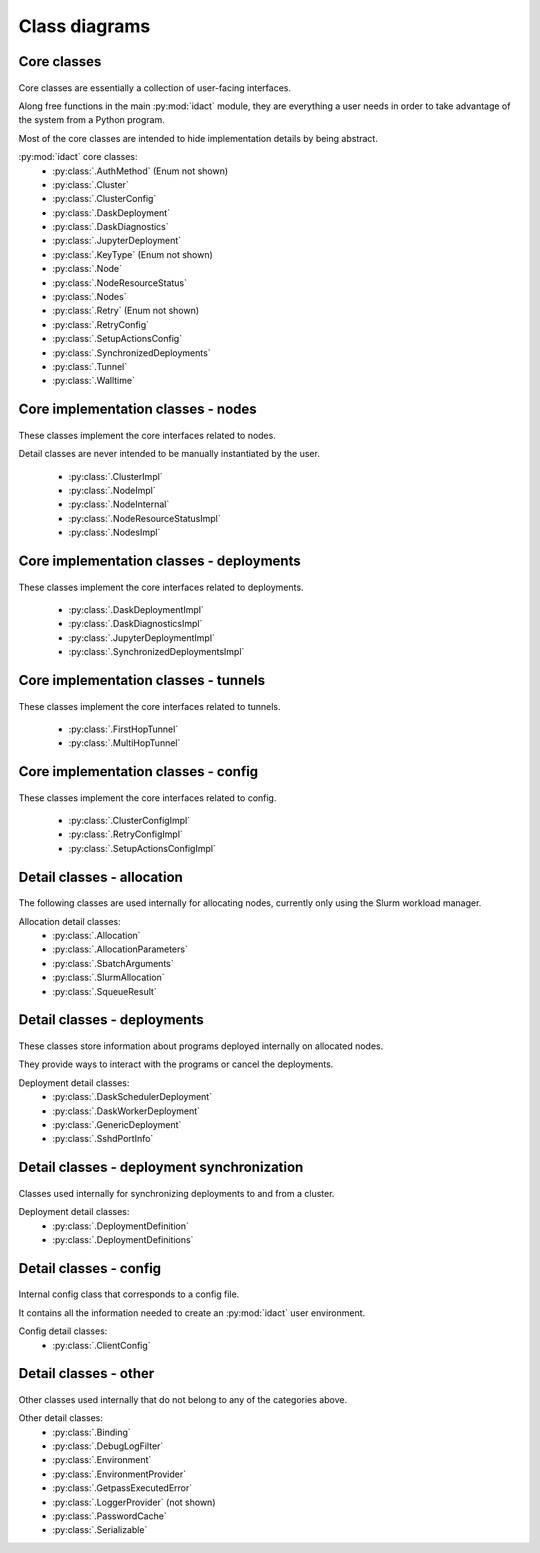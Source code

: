 Class diagrams
==============

Core classes
------------

.. figure:: diagrams/core-nodes.png
    :scale: 50 %
    :alt: Core class diagram - nodes
    :figclass: align-center

.. figure:: diagrams/core-deployments.png
    :scale: 50 %
    :alt: Core class diagram - deployments
    :figclass: align-center

.. figure:: diagrams/core-config-tunnels.png
    :scale: 50 %
    :alt: Core class diagram - config and tunnels
    :figclass: align-center

Core classes are essentially a collection of user-facing interfaces.

Along free functions in the main :py:mod:`idact` module, they are everything
a user needs in order to take advantage of the system from a Python program.

Most of the core classes are intended to hide implementation details by being
abstract.

:py:mod:`idact` core classes:
 - :py:class:`.AuthMethod` (Enum not shown)
 - :py:class:`.Cluster`
 - :py:class:`.ClusterConfig`
 - :py:class:`.DaskDeployment`
 - :py:class:`.DaskDiagnostics`
 - :py:class:`.JupyterDeployment`
 - :py:class:`.KeyType` (Enum not shown)
 - :py:class:`.Node`
 - :py:class:`.NodeResourceStatus`
 - :py:class:`.Nodes`
 - :py:class:`.Retry` (Enum not shown)
 - :py:class:`.RetryConfig`
 - :py:class:`.SetupActionsConfig`
 - :py:class:`.SynchronizedDeployments`
 - :py:class:`.Tunnel`
 - :py:class:`.Walltime`

Core implementation classes - nodes
-----------------------------------

.. figure:: diagrams/detail-core-nodes.png
    :scale: 50 %
    :alt: Core implementation class diagram
    :figclass: align-center

These classes implement the core interfaces related to nodes.

Detail classes are never intended to be manually instantiated by the user.

 - :py:class:`.ClusterImpl`
 - :py:class:`.NodeImpl`
 - :py:class:`.NodeInternal`
 - :py:class:`.NodeResourceStatusImpl`
 - :py:class:`.NodesImpl`

Core implementation classes - deployments
-----------------------------------------

.. figure:: diagrams/detail-core-deployments.png
    :scale: 50 %
    :alt: Core implementation class diagram - deployments
    :figclass: align-center

These classes implement the core interfaces related to deployments.

 - :py:class:`.DaskDeploymentImpl`
 - :py:class:`.DaskDiagnosticsImpl`
 - :py:class:`.JupyterDeploymentImpl`
 - :py:class:`.SynchronizedDeploymentsImpl`

Core implementation classes - tunnels
-------------------------------------

.. figure:: diagrams/detail-core-tunnels.png
    :scale: 50 %
    :alt: Core implementation class diagram - tunnels
    :figclass: align-center

These classes implement the core interfaces related to tunnels.

 - :py:class:`.FirstHopTunnel`
 - :py:class:`.MultiHopTunnel`

Core implementation classes - config
------------------------------------

.. figure:: diagrams/detail-core-config.png
    :scale: 50 %
    :alt: Core implementation class diagram - config
    :figclass: align-center

These classes implement the core interfaces related to config.

 - :py:class:`.ClusterConfigImpl`
 - :py:class:`.RetryConfigImpl`
 - :py:class:`.SetupActionsConfigImpl`

Detail classes - allocation
---------------------------

.. figure:: diagrams/detail-allocation.png
    :scale: 50 %
    :alt: Allocation detail class diagram
    :figclass: align-center

The following classes are used internally for allocating nodes, currently
only using the Slurm workload manager.

Allocation detail classes:
 - :py:class:`.Allocation`
 - :py:class:`.AllocationParameters`
 - :py:class:`.SbatchArguments`
 - :py:class:`.SlurmAllocation`
 - :py:class:`.SqueueResult`

Detail classes - deployments
----------------------------

.. figure:: diagrams/detail-deployment.png
    :scale: 50 %
    :alt: Deployment detail class diagram
    :figclass: align-center

These classes store information about programs deployed internally on allocated
nodes.

They provide ways to interact with the programs or cancel the deployments.

Deployment detail classes:
 - :py:class:`.DaskSchedulerDeployment`
 - :py:class:`.DaskWorkerDeployment`
 - :py:class:`.GenericDeployment`
 - :py:class:`.SshdPortInfo`

Detail classes - deployment synchronization
-------------------------------------------

.. figure:: diagrams/detail-deployment-sync.png
    :scale: 50 %
    :alt: Deployment synchronization detail class diagram
    :figclass: align-center

Classes used internally for synchronizing deployments to and from a cluster.

Deployment detail classes:
 - :py:class:`.DeploymentDefinition`
 - :py:class:`.DeploymentDefinitions`

Detail classes - config
-----------------------

.. figure:: diagrams/detail-config.png
    :scale: 50 %
    :alt: Config detail class diagram
    :figclass: align-center

Internal config class that corresponds to a config file.

It contains all the information needed to create an :py:mod:`idact` user
environment.

Config detail classes:
 - :py:class:`.ClientConfig`

Detail classes - other
----------------------

.. figure:: diagrams/detail-other.png
    :scale: 50 %
    :alt: Other detail class diagram
    :figclass: align-center

Other classes used internally that do not belong to any of the categories
above.

Other detail classes:
 - :py:class:`.Binding`
 - :py:class:`.DebugLogFilter`
 - :py:class:`.Environment`
 - :py:class:`.EnvironmentProvider`
 - :py:class:`.GetpassExecutedError`
 - :py:class:`.LoggerProvider` (not shown)
 - :py:class:`.PasswordCache`
 - :py:class:`.Serializable`
